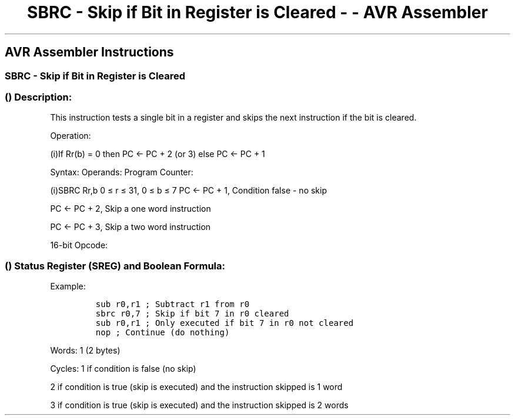 .\"t
.\" Automatically generated by Pandoc 1.16.0.2
.\"
.TH "SBRC \- Skip if Bit in Register is Cleared \- \- AVR Assembler" "" "" "" ""
.hy
.SH AVR Assembler Instructions
.SS SBRC \- Skip if Bit in Register is Cleared
.SS  () Description:
.PP
This instruction tests a single bit in a register and skips the next
instruction if the bit is cleared.
.PP
Operation:
.PP
(i)If Rr(b) = 0 then PC ← PC + 2 (or 3) else PC ← PC + 1
.PP
Syntax: Operands: Program Counter:
.PP
(i)SBRC Rr,b 0 ≤ r ≤ 31, 0 ≤ b ≤ 7 PC ← PC + 1, Condition false \- no
skip
.PP
PC ← PC + 2, Skip a one word instruction
.PP
PC ← PC + 3, Skip a two word instruction
.PP
16\-bit Opcode:
.PP
.TS
tab(@);
l l l l.
T{
.PP
1111
T}@T{
.PP
110r
T}@T{
.PP
rrrr
T}@T{
.PP
0bbb
T}
.TE
.SS  () Status Register (SREG) and Boolean Formula:
.PP
.TS
tab(@);
l l l l l l l l.
T{
.PP
I
T}@T{
.PP
T
T}@T{
.PP
H
T}@T{
.PP
S
T}@T{
.PP
V
T}@T{
.PP
N
T}@T{
.PP
Z
T}@T{
.PP
C
T}
_
T{
.PP
\-
T}@T{
.PP
\-
T}@T{
.PP
\-
T}@T{
.PP
\-
T}@T{
.PP
\-
T}@T{
.PP
\-
T}@T{
.PP
\-
T}@T{
.PP
\-
T}
.TE
.PP
Example:
.IP
.nf
\f[C]
sub\ r0,r1\ ;\ Subtract\ r1\ from\ r0
sbrc\ r0,7\ ;\ Skip\ if\ bit\ 7\ in\ r0\ cleared
sub\ r0,r1\ ;\ Only\ executed\ if\ bit\ 7\ in\ r0\ not\ cleared
nop\ ;\ Continue\ (do\ nothing)
\f[]
.fi
.PP
.PP
Words: 1 (2 bytes)
.PP
Cycles: 1 if condition is false (no skip)
.PP
2 if condition is true (skip is executed) and the instruction skipped is
1 word
.PP
3 if condition is true (skip is executed) and the instruction skipped is
2 words
